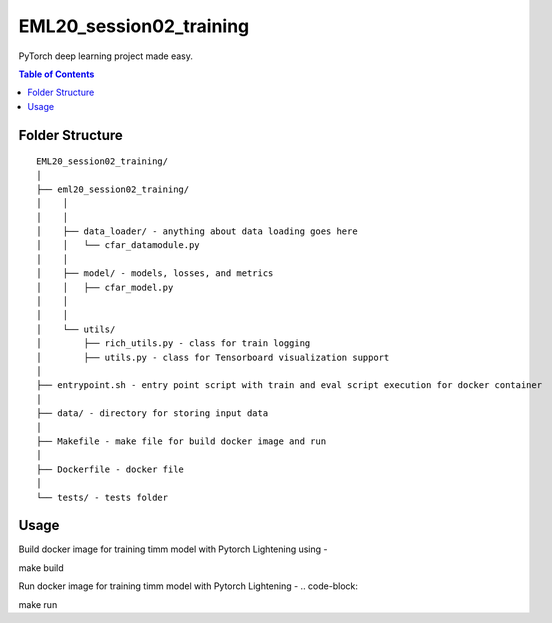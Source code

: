 ========================
EML20_session02_training
========================
PyTorch deep learning project made easy.

.. contents:: Table of Contents
   :depth: 2

Folder Structure
================

::

  EML20_session02_training/
  │
  ├── eml20_session02_training/
  │    │
  │    │
  │    ├── data_loader/ - anything about data loading goes here
  │    │   └── cfar_datamodule.py
  │    │
  │    ├── model/ - models, losses, and metrics
  │    │   ├── cfar_model.py
  │    │
  │    │
  │    └── utils/
  │        ├── rich_utils.py - class for train logging
  │        ├── utils.py - class for Tensorboard visualization support
  │
  ├── entrypoint.sh - entry point script with train and eval script execution for docker container
  │
  ├── data/ - directory for storing input data
  │
  ├── Makefile - make file for build docker image and run
  │
  ├── Dockerfile - docker file
  │
  └── tests/ - tests folder


Usage
=====

Build docker image for training timm model with Pytorch Lightening using -

.. code-block::

make build

Run docker image for training timm model with Pytorch Lightening -
.. code-block::

make run

